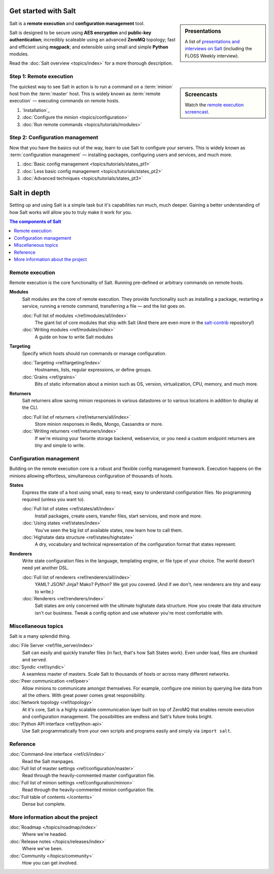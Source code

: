 .. _contents:

.. |vid| image:: /_static/film_link.png

Get started with Salt
=====================

.. sidebar:: Presentations

    A list of `presentations and interviews on Salt`_ (including the FLOSS
    Weekly interview).

.. _`presentations and interviews on Salt`: http://saltstack.org/presentations/

Salt is a **remote execution** and **configuration management** tool.

Salt is designed to be secure using **AES encryption** and **public-key
authentication**; incredibly scaleable using an advanced **ZeroMQ** topology;
fast and efficient using **msgpack**; and extensible using small and simple
**Python** modules.

Read the :doc:`Salt overview <topics/index>` for a more thorough description.

Step 1: Remote execution
------------------------

.. sidebar:: |vid| Screencasts

    Watch the `remote execution screencast`__.

.. __: http://blip.tv/saltstack/salt-installation-configuration-and-remote-execution-5713423

The quickest way to see Salt in action is to run a command on a :term:`minion`
host from the :term:`master` host. This is widely known as :term:`remote
execution` — executing commands on remote hosts.

1.  `Installation`_
2.  :doc:`Configure the minion <topics/configuration>`
3.  :doc:`Run remote commands <topics/tutorials/modules>`

Step 2: Configuration management
--------------------------------

Now that you have the basics out of the way, learn to use Salt to configure
your servers. This is widely known as :term:`configuration management` —
installing packages, configuring users and services, and much more.

1.  :doc:`Basic config management <topics/tutorials/states_pt1>`
2.  :doc:`Less basic config management <topics/tutorials/states_pt2>`
3.  :doc:`Advanced techniques <topics/tutorials/states_pt3>`

Salt in depth
=============

Setting up and using Salt is a simple task but it's capabilities run much, much
deeper. Gaining a better understanding of how Salt works will allow you to
truly make it work for you.

.. contents:: The components of Salt
    :local:
    :depth: 2

Remote execution
----------------

Remote execution is the core functionality of Salt. Running pre-defined or
arbitrary commands on remote hosts.

**Modules**
    Salt modules are the core of remote execution. They provide
    functionality such as installing a package, restarting a service,
    running a remote command, transferring a file — and the list goes on.

    :doc:`Full list of modules </ref/modules/all/index>`
        The giant list of core modules that ship with Salt
        (And there are even more in the `salt-contrib`_ repository!)

    :doc:`Writing modules <ref/modules/index>`
        A guide on how to write Salt modules

**Targeting**
    Specify which hosts should run commands or manage configuration.

    :doc:`Targeting <ref/targeting/index>`
        Hostnames, lists, regular expressions, or define groups.

    :doc:`Grains <ref/grains>`
        Bits of static information about a minion such as OS, version,
        virtualization, CPU, memory, and much more.

**Returners**
    Salt returners allow saving minion responses in various datastores or
    to various locations in addition to display at the CLI.

    :doc:`Full list of returners </ref/returners/all/index>`
        Store minion responses in Redis, Mongo, Cassandra or more.

    :doc:`Writing returners <ref/returners/index>`
        If we're missing your favorite storage backend, webservice, or you
        need a custom endpoint returners are *tiny* and simple to write.

Configuration management
------------------------

Building on the remote execution core is a robust and flexible config
management framework. Execution happens on the minions allowing
effortless, simultaneous configuration of thousands of hosts.

**States**
    Express the state of a host using small, easy to read, easy to
    understand configuration files. No programming required (unless you
    want to).

    :doc:`Full list of states <ref/states/all/index>`
        Install packages, create users, transfer files, start services, and
        more and more.

    :doc:`Using states <ref/states/index>`
        You've seen the big list of available states, now learn how to call
        them.

    :doc:`Highstate data structure <ref/states/highstate>`
        A dry, vocabulary and technical representation of the configuration
        format that states represent.

**Renderers**
    Write state configuration files in the language, templating engine, or
    file type of your choice. The world doesn't need yet another DSL.

    :doc:`Full list of renderers <ref/renderers/all/index>`
        YAML? JSON? Jinja? Mako? Python? We got you covered. (And if we
        don't, new renderers are *tiny* and easy to write.)

    :doc:`Renderers <ref/renderers/index>`
        Salt states are only concerned with the ultimate highstate data
        structure. How you create that data structure isn't our business.
        Tweak a config option and use whatever you're most comfortable
        with.

Miscellaneous topics
--------------------

Salt is a many splendid thing.

:doc:`File Server <ref/file_server/index>`
    Salt can easily and quickly transfer files (in fact, that's how Salt
    States work). Even under load, files are chunked and served.

:doc:`Syndic <ref/syndic>`
    A seamless master of masters. Scale Salt to thousands of hosts or
    across many different networks.

:doc:`Peer communication <ref/peer>`
    Allow minions to communicate amongst themselves. For example, configure
    one minion by querying live data from all the others. With great power
    comes great responsibility.

:doc:`Network topology <ref/topology>`
    At it's core, Salt is a highly scalable communication layer built on
    top of ZeroMQ that enables remote execution and configuration
    management. The possibilities are endless and Salt's future looks
    bright.

:doc:`Python API interface <ref/python-api>`
    Use Salt programmatically from your own scripts and programs easily and
    simply via ``import salt``.

Reference
---------

:doc:`Command-line interface <ref/cli/index>`
    Read the Salt manpages.

:doc:`Full list of master settings <ref/configuration/master>`
    Read through the heavily-commented master configuration file.

:doc:`Full list of minion settings <ref/configuration/minion>`
    Read through the heavily-commented minion configuration file.

:doc:`Full table of contents </contents>`
    Dense but complete.

More information about the project
----------------------------------

:doc:`Roadmap </topics/roadmap/index>`
    Where we're headed.

:doc:`Release notes </topics/releases/index>`
    Where we've been.

:doc:`Community </topics/community>`
    How you can get involved.

.. _`salt-contrib`: https://github.com/saltstack/salt-contrib
.. _`salt-states`: https://github.com/saltstack/salt-states
